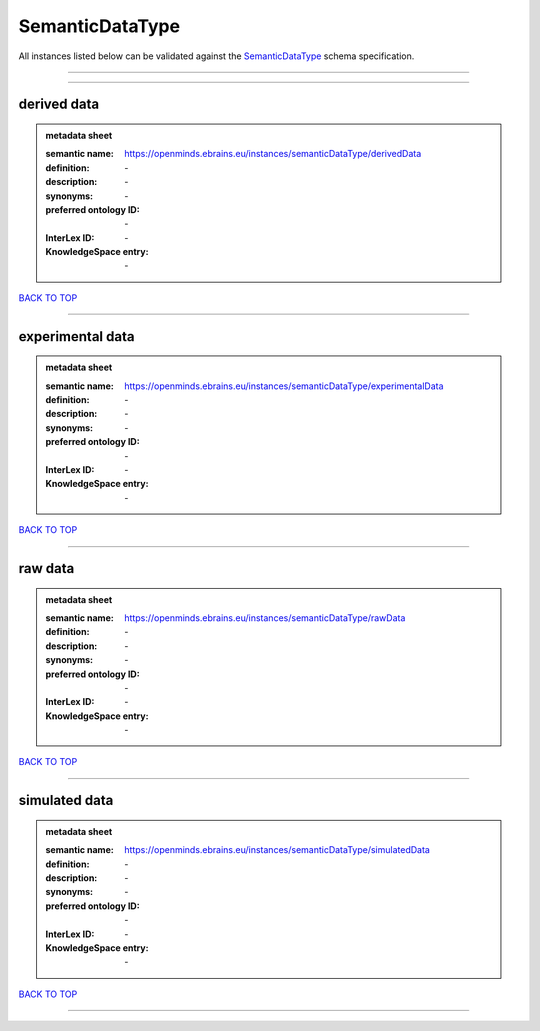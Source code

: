 ################
SemanticDataType
################

All instances listed below can be validated against the `SemanticDataType <https://openminds-documentation.readthedocs.io/en/latest/specifications/controlledTerms/semanticDataType.html>`_ schema specification.

------------

------------

derived data
------------

.. admonition:: metadata sheet

   :semantic name: https://openminds.ebrains.eu/instances/semanticDataType/derivedData
   :definition: \-
   :description: \-

   :synonyms: \-
   :preferred ontology ID: \-
   :InterLex ID: \-
   :KnowledgeSpace entry: \-

`BACK TO TOP <semanticDataType_>`_

------------

experimental data
-----------------

.. admonition:: metadata sheet

   :semantic name: https://openminds.ebrains.eu/instances/semanticDataType/experimentalData
   :definition: \-
   :description: \-

   :synonyms: \-
   :preferred ontology ID: \-
   :InterLex ID: \-
   :KnowledgeSpace entry: \-

`BACK TO TOP <semanticDataType_>`_

------------

raw data
--------

.. admonition:: metadata sheet

   :semantic name: https://openminds.ebrains.eu/instances/semanticDataType/rawData
   :definition: \-
   :description: \-

   :synonyms: \-
   :preferred ontology ID: \-
   :InterLex ID: \-
   :KnowledgeSpace entry: \-

`BACK TO TOP <semanticDataType_>`_

------------

simulated data
--------------

.. admonition:: metadata sheet

   :semantic name: https://openminds.ebrains.eu/instances/semanticDataType/simulatedData
   :definition: \-
   :description: \-

   :synonyms: \-
   :preferred ontology ID: \-
   :InterLex ID: \-
   :KnowledgeSpace entry: \-

`BACK TO TOP <semanticDataType_>`_

------------

